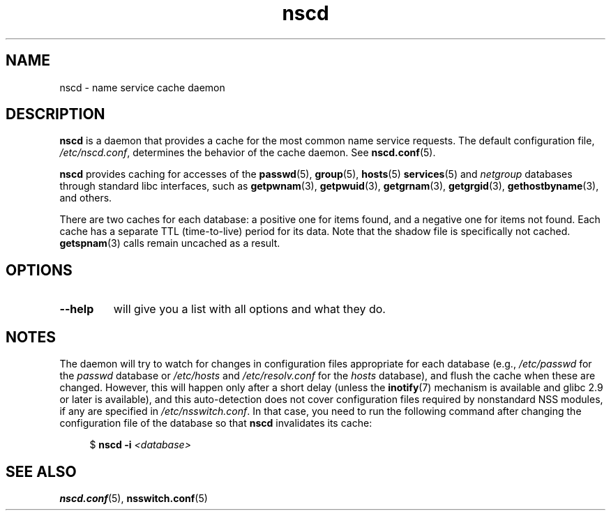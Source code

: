.\" Copyright 1999 SuSE GmbH Nuernberg, Germany
.\" Author: Thorsten Kukuk <kukuk@suse.de>
.\"
.\" SPDX-License-Identifier: GPL-2.0-or-later
.\"
.\" 2008-12-05 Petr Baudis <pasky@suse.cz>
.\"	Rewrite the NOTES section to reflect modern reality
.\"
.TH nscd 8 2024-05-02 "Linux man-pages (unreleased)"
.SH NAME
nscd \- name service cache daemon
.SH DESCRIPTION
.B nscd
is a daemon that provides a cache for the most common name service
requests.
The default configuration file,
.IR /etc/nscd.conf ,
determines the behavior of the cache daemon.
See
.BR nscd.conf (5).
.P
.B nscd
provides caching for accesses of the
.BR passwd (5),
.BR group (5),
.BR hosts (5)
.BR services (5)
and
.I netgroup
databases through standard libc interfaces, such as
.BR getpwnam (3),
.BR getpwuid (3),
.BR getgrnam (3),
.BR getgrgid (3),
.BR gethostbyname (3),
and others.
.P
There are two caches for each database:
a positive one for items found, and a negative one
for items not found.
Each cache has a separate TTL (time-to-live)
period for its data.
Note that the shadow file is specifically not cached.
.BR getspnam (3)
calls remain uncached as a result.
.SH OPTIONS
.TP
.B "\-\-help"
will give you a list with all options and what they do.
.SH NOTES
The daemon will try to watch for changes in configuration files
appropriate for each database (e.g.,
.I /etc/passwd
for the
.I passwd
database or
.I /etc/hosts
and
.I /etc/resolv.conf
for the
.I hosts
database), and flush the cache when these are changed.
However, this will happen only after a short delay (unless the
.BR inotify (7)
mechanism is available and glibc 2.9 or later is available),
and this auto-detection does not cover configuration files
required by nonstandard NSS modules, if any are specified in
.IR /etc/nsswitch.conf .
In that case, you need to run the following command
after changing the configuration file of the database so that
.B nscd
invalidates its cache:
.P
.in +4n
.EX
$ \fBnscd \-i\fP \fI<database>\fP
.EE
.in
.SH SEE ALSO
.BR nscd.conf (5),
.BR nsswitch.conf (5)
.\" .SH AUTHOR
.\" .B nscd
.\" was written by Thorsten Kukuk and Ulrich Drepper.
